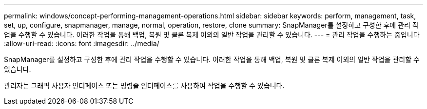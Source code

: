 ---
permalink: windows/concept-performing-management-operations.html 
sidebar: sidebar 
keywords: perform, management, task, set, up, configure, snapmanager, manage, normal, operation, restore, clone 
summary: SnapManager를 설정하고 구성한 후에 관리 작업을 수행할 수 있습니다. 이러한 작업을 통해 백업, 복원 및 클론 복제 이외의 일반 작업을 관리할 수 있습니다. 
---
= 관리 작업을 수행하는 중입니다
:allow-uri-read: 
:icons: font
:imagesdir: ../media/


[role="lead"]
SnapManager를 설정하고 구성한 후에 관리 작업을 수행할 수 있습니다. 이러한 작업을 통해 백업, 복원 및 클론 복제 이외의 일반 작업을 관리할 수 있습니다.

관리자는 그래픽 사용자 인터페이스 또는 명령줄 인터페이스를 사용하여 작업을 수행할 수 있습니다.
